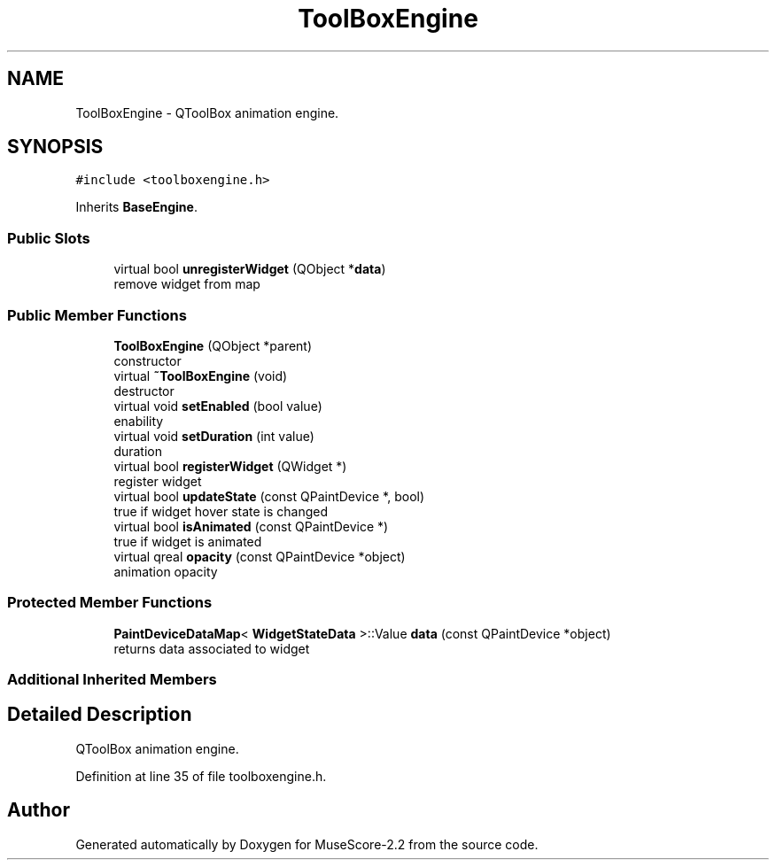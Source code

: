 .TH "ToolBoxEngine" 3 "Mon Jun 5 2017" "MuseScore-2.2" \" -*- nroff -*-
.ad l
.nh
.SH NAME
ToolBoxEngine \- QToolBox animation engine\&.  

.SH SYNOPSIS
.br
.PP
.PP
\fC#include <toolboxengine\&.h>\fP
.PP
Inherits \fBBaseEngine\fP\&.
.SS "Public Slots"

.in +1c
.ti -1c
.RI "virtual bool \fBunregisterWidget\fP (QObject *\fBdata\fP)"
.br
.RI "remove widget from map "
.in -1c
.SS "Public Member Functions"

.in +1c
.ti -1c
.RI "\fBToolBoxEngine\fP (QObject *parent)"
.br
.RI "constructor "
.ti -1c
.RI "virtual \fB~ToolBoxEngine\fP (void)"
.br
.RI "destructor "
.ti -1c
.RI "virtual void \fBsetEnabled\fP (bool value)"
.br
.RI "enability "
.ti -1c
.RI "virtual void \fBsetDuration\fP (int value)"
.br
.RI "duration "
.ti -1c
.RI "virtual bool \fBregisterWidget\fP (QWidget *)"
.br
.RI "register widget "
.ti -1c
.RI "virtual bool \fBupdateState\fP (const QPaintDevice *, bool)"
.br
.RI "true if widget hover state is changed "
.ti -1c
.RI "virtual bool \fBisAnimated\fP (const QPaintDevice *)"
.br
.RI "true if widget is animated "
.ti -1c
.RI "virtual qreal \fBopacity\fP (const QPaintDevice *object)"
.br
.RI "animation opacity "
.in -1c
.SS "Protected Member Functions"

.in +1c
.ti -1c
.RI "\fBPaintDeviceDataMap\fP< \fBWidgetStateData\fP >::Value \fBdata\fP (const QPaintDevice *object)"
.br
.RI "returns data associated to widget "
.in -1c
.SS "Additional Inherited Members"
.SH "Detailed Description"
.PP 
QToolBox animation engine\&. 
.PP
Definition at line 35 of file toolboxengine\&.h\&.

.SH "Author"
.PP 
Generated automatically by Doxygen for MuseScore-2\&.2 from the source code\&.
